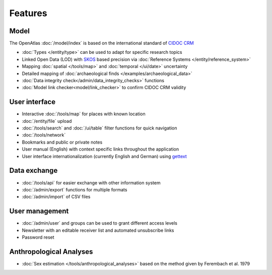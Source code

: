 Features
========

Model
-----
The OpenAtlas :doc:`/model/index` is based on the international standard of
`CIDOC CRM <https://www.cidoc-crm.org/>`_

* :doc:`Types </entity/type>` can be used to adapt for specific research topics
* Linked Open Data (LOD) with `SKOS <https://www.w3.org/TR/skos-primer/>`_
  based precision via :doc:`Reference Systems </entity/reference_system>`
* Mapping :doc:`spatial </tools/map>` and
  :doc:`temporal </ui/date>` uncertainty
* Detailed mapping of
  :doc:`archaeological finds </examples/archaeological_data>`
* :doc:`Data integrity check</admin/data_integrity_checks>` functions
* :doc:`Model link checker<model/link_checker>` to confirm CIDOC CRM validity

User interface
--------------
* Interactive :doc:`/tools/map` for places with known location
* :doc:`/entity/file` upload
* :doc:`/tools/search` and :doc:`/ui/table` filter functions for quick
  navigation
* :doc:`/tools/network`
* Bookmarks and public or private notes
* User manual (English) with context specific links throughout the application
* User interface internationalization (currently English and German)
  using `gettext <https://www.gnu.org/software/gettext/>`_

Data exchange
-------------
* :doc:`/tools/api` for easier exchange with other information system
* :doc:`/admin/export` functions for multiple formats
* :doc:`/admin/import` of CSV files

User management
---------------
* :doc:`/admin/user` and groups can be used to grant different access levels
* Newsletter with an editable receiver list and automated unsubscribe links
* Password reset

Anthropological Analyses
------------------------
* :doc:`Sex estimation </tools/anthropological_analyses>` based on the method
  given by Ferembach et al. 1979
